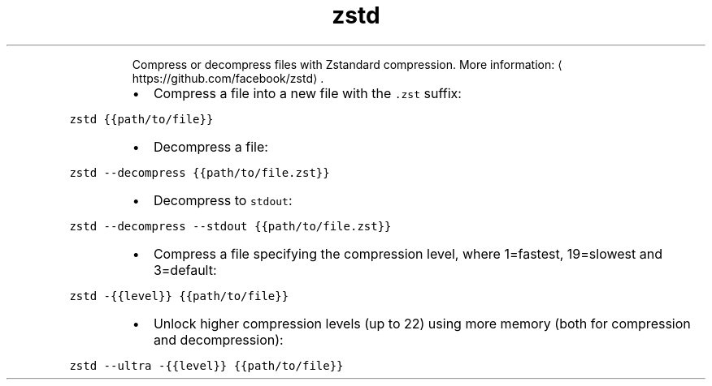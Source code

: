 .TH zstd
.PP
.RS
Compress or decompress files with Zstandard compression.
More information: \[la]https://github.com/facebook/zstd\[ra]\&.
.RE
.RS
.IP \(bu 2
Compress a file into a new file with the \fB\fC\&.zst\fR suffix:
.RE
.PP
\fB\fCzstd {{path/to/file}}\fR
.RS
.IP \(bu 2
Decompress a file:
.RE
.PP
\fB\fCzstd \-\-decompress {{path/to/file.zst}}\fR
.RS
.IP \(bu 2
Decompress to \fB\fCstdout\fR:
.RE
.PP
\fB\fCzstd \-\-decompress \-\-stdout {{path/to/file.zst}}\fR
.RS
.IP \(bu 2
Compress a file specifying the compression level, where 1=fastest, 19=slowest and 3=default:
.RE
.PP
\fB\fCzstd \-{{level}} {{path/to/file}}\fR
.RS
.IP \(bu 2
Unlock higher compression levels (up to 22) using more memory (both for compression and decompression):
.RE
.PP
\fB\fCzstd \-\-ultra \-{{level}} {{path/to/file}}\fR
